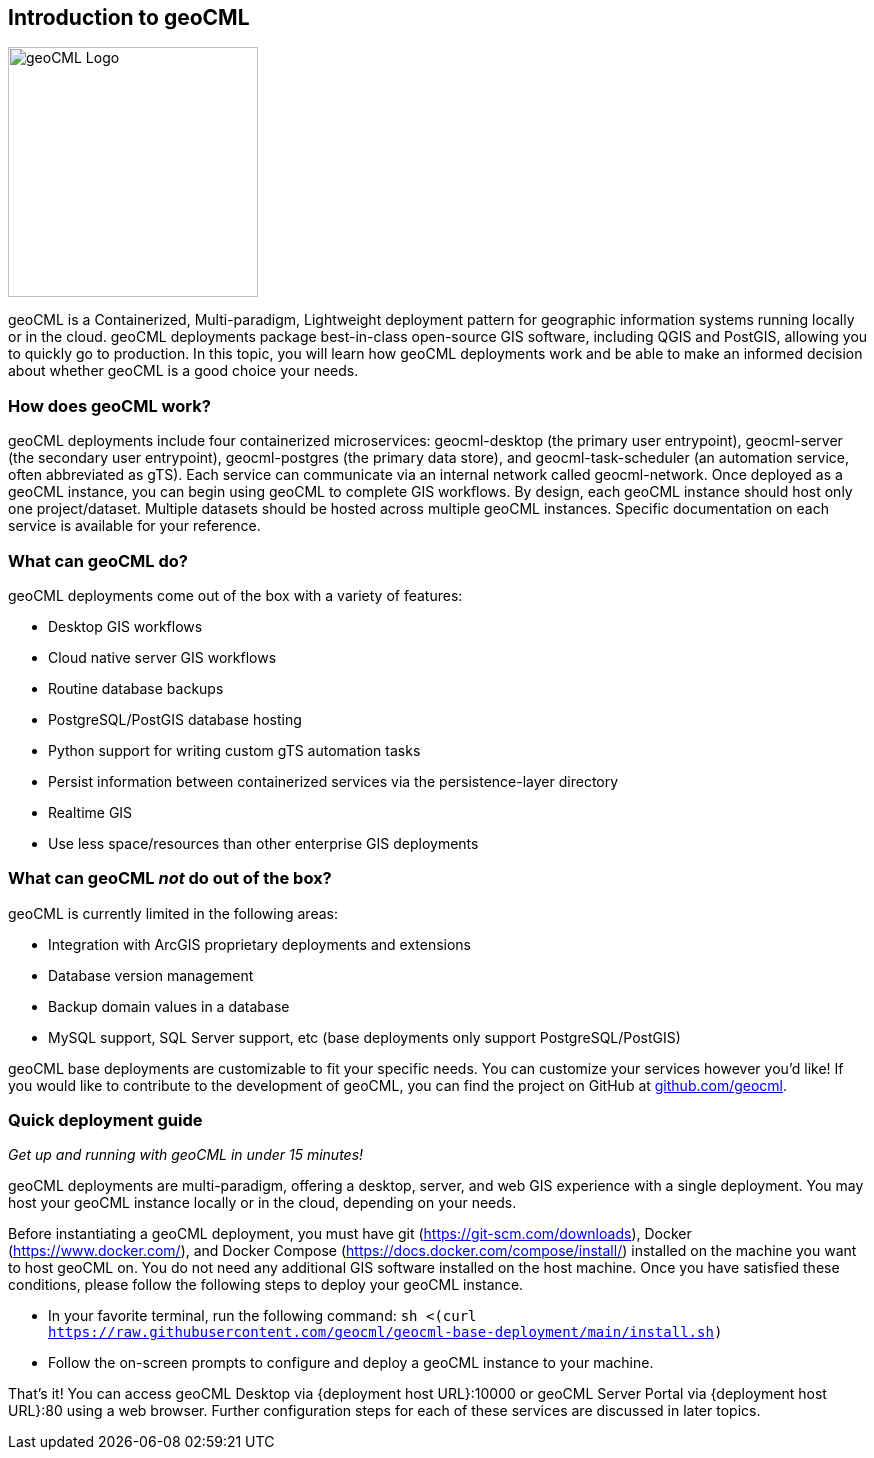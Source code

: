 == Introduction to geoCML

image::geoCML-Logo.png["geoCML Logo", 250, 250]

geoCML is a Containerized, Multi-paradigm, Lightweight deployment pattern for geographic information systems running locally or in the cloud. geoCML deployments package best-in-class open-source GIS software, including QGIS and PostGIS, allowing you to quickly go to production. In this topic, you will learn how geoCML deployments work and be able to make an informed decision about whether geoCML is a good choice your needs.

=== How does geoCML work?

geoCML deployments include four containerized microservices: geocml-desktop (the primary user entrypoint), geocml-server (the secondary user entrypoint), geocml-postgres (the primary data store), and geocml-task-scheduler (an automation service, often abbreviated as gTS). Each service can communicate via an internal network called geocml-network. Once deployed as a geoCML instance, you can begin using geoCML to complete GIS workflows. By design, each geoCML instance should host only one project/dataset. Multiple datasets should be hosted across multiple geoCML instances. Specific documentation on each service is available for your reference.

=== What can geoCML do?

geoCML deployments come out of the box with a variety of features:

- Desktop GIS workflows
- Cloud native server GIS workflows
- Routine database backups
- PostgreSQL/PostGIS database hosting
- Python support for writing custom gTS automation tasks
- Persist information between containerized services via the persistence-layer directory
- Realtime GIS
- Use less space/resources than other enterprise GIS deployments

=== What can geoCML _not_ do out of the box?

geoCML is currently limited in the following areas:

- Integration with ArcGIS proprietary deployments and extensions
- Database version management
- Backup domain values in a database
- MySQL support, SQL Server support, etc (base deployments only support PostgreSQL/PostGIS)

geoCML base deployments are customizable to fit your specific needs. You can customize your services however you'd like! If you would like to contribute to the development of geoCML, you can find the project on GitHub at https://github.com/geocml[github.com/geocml].

=== Quick deployment guide


_Get up and running with geoCML in under 15 minutes!_

geoCML deployments are multi-paradigm, offering a desktop, server, and web GIS experience with a single deployment. You may host your geoCML instance locally or in the cloud, depending on your needs.

Before instantiating a geoCML deployment, you must have git (https://git-scm.com/downloads), Docker (https://www.docker.com/), and Docker Compose (https://docs.docker.com/compose/install/) installed on the machine you want to host geoCML on. You do not need any additional GIS software installed on the host machine. Once you have satisfied these conditions, please follow the following steps to deploy your geoCML instance.

- In your favorite terminal, run the following command: `sh <(curl https://raw.githubusercontent.com/geocml/geocml-base-deployment/main/install.sh)`
- Follow the on-screen prompts to configure and deploy a geoCML instance to your machine.

That's it! You can access geoCML Desktop via {deployment host URL}:10000 or geoCML Server Portal via {deployment host URL}:80 using a web browser. Further configuration steps for each of these services are discussed in later topics.

